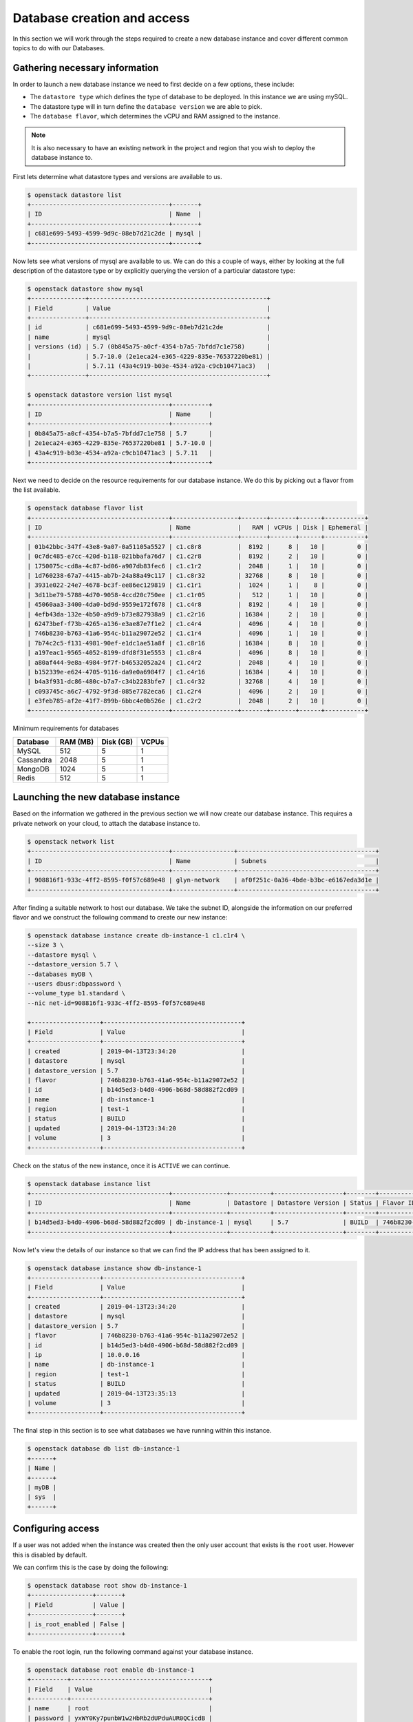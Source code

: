 .. _database_page:

############################
Database creation and access
############################


In this section we will work through the steps required to create a new
database instance and cover different common topics to do with our Databases.

*********************************
Gathering necessary information
*********************************

In order to launch a new database instance we need to first decide on a few
options, these include:

* The ``datastore type`` which defines the type of database to be deployed.
  In this instance we are using mySQL.
* The datastore type will in turn define the  ``database version`` we are able
  to pick.
* The ``database flavor``, which determines the vCPU and RAM assigned to the
  instance.

.. Note::
  It is also necessary to have an existing network in the project and region
  that you wish to deploy the database instance to.

First lets determine what datastore types and versions are available to us.

.. code-block:: bash

  $ openstack datastore list
  +--------------------------------------+-------+
  | ID                                   | Name  |
  +--------------------------------------+-------+
  | c681e699-5493-4599-9d9c-08eb7d21c2de | mysql |
  +--------------------------------------+-------+


Now lets see what versions of mysql are available to us. We can do this a
couple of ways, either by looking at the full description of the datastore type
or by explicitly querying the version of a particular datastore type:

.. code-block:: bash

  $ openstack datastore show mysql
  +---------------+-------------------------------------------------+
  | Field         | Value                                           |
  +---------------+-------------------------------------------------+
  | id            | c681e699-5493-4599-9d9c-08eb7d21c2de            |
  | name          | mysql                                           |
  | versions (id) | 5.7 (0b845a75-a0cf-4354-b7a5-7bfdd7c1e758)      |
  |               | 5.7-10.0 (2e1eca24-e365-4229-835e-76537220be81) |
  |               | 5.7.11 (43a4c919-b03e-4534-a92a-c9cb10471ac3)   |
  +---------------+-------------------------------------------------+

  $ openstack datastore version list mysql
  +--------------------------------------+----------+
  | ID                                   | Name     |
  +--------------------------------------+----------+
  | 0b845a75-a0cf-4354-b7a5-7bfdd7c1e758 | 5.7      |
  | 2e1eca24-e365-4229-835e-76537220be81 | 5.7-10.0 |
  | 43a4c919-b03e-4534-a92a-c9cb10471ac3 | 5.7.11   |
  +--------------------------------------+----------+

Next we need to decide on the resource requirements for our database instance.
We do  this by picking out a flavor from the list available.

.. code-block:: bash

  $ openstack database flavor list
  +--------------------------------------+------------------+-------+-------+------+-----------+
  | ID                                   | Name             |   RAM | vCPUs | Disk | Ephemeral |
  +--------------------------------------+------------------+-------+-------+------+-----------+
  | 01b42bbc-347f-43e8-9a07-0a51105a5527 | c1.c8r8          |  8192 |     8 |   10 |         0 |
  | 0c7dc485-e7cc-420d-b118-021bbafa76d7 | c1.c2r8          |  8192 |     2 |   10 |         0 |
  | 1750075c-cd8a-4c87-bd06-a907db83fec6 | c1.c1r2          |  2048 |     1 |   10 |         0 |
  | 1d760238-67a7-4415-ab7b-24a88a49c117 | c1.c8r32         | 32768 |     8 |   10 |         0 |
  | 3931e022-24e7-4678-bc3f-ee86ec129819 | c1.c1r1          |  1024 |     1 |    8 |         0 |
  | 3d11be79-5788-4d70-9058-4ccd20c750ee | c1.c1r05         |   512 |     1 |   10 |         0 |
  | 45060aa3-3400-4da0-bd9d-9559e172f678 | c1.c4r8          |  8192 |     4 |   10 |         0 |
  | 4efb43da-132e-4b50-a9d9-b73e827938a9 | c1.c2r16         | 16384 |     2 |   10 |         0 |
  | 62473bef-f73b-4265-a136-e3ae87e7f1e2 | c1.c4r4          |  4096 |     4 |   10 |         0 |
  | 746b8230-b763-41a6-954c-b11a29072e52 | c1.c1r4          |  4096 |     1 |   10 |         0 |
  | 7b74c2c5-f131-4981-90ef-e1dc1ae51a8f | c1.c8r16         | 16384 |     8 |   10 |         0 |
  | a197eac1-9565-4052-8199-dfd8f31e5553 | c1.c8r4          |  4096 |     8 |   10 |         0 |
  | a80af444-9e8a-4984-9f7f-b46532052a24 | c1.c4r2          |  2048 |     4 |   10 |         0 |
  | b152339e-e624-4705-9116-da9e0a6984f7 | c1.c4r16         | 16384 |     4 |   10 |         0 |
  | b4a3f931-dc86-480c-b7a7-c34b2283bfe7 | c1.c4r32         | 32768 |     4 |   10 |         0 |
  | c093745c-a6c7-4792-9f3d-085e7782eca6 | c1.c2r4          |  4096 |     2 |   10 |         0 |
  | e3feb785-af2e-41f7-899b-6bbc4e0b526e | c1.c2r2          |  2048 |     2 |   10 |         0 |
  +--------------------------------------+------------------+-------+-------+------+-----------+

Minimum requirements for databases

+---------+----------+-----------+-------+
|Database | RAM (MB) | Disk (GB) | VCPUs |
+=========+==========+===========+=======+
|MySQL    |512       | 5         |1      |
+---------+----------+-----------+-------+
|Cassandra|2048      | 5         |1      |
+---------+----------+-----------+-------+
|MongoDB  |1024      | 5         |1      |
+---------+----------+-----------+-------+
|Redis    |512       | 5         |1      |
+---------+----------+-----------+-------+


***********************************
Launching the new database instance
***********************************

Based on the information we gathered in the previous section we will now create
our database instance. This requires a private network on your cloud, to
attach the database instance to.

.. code-block:: bash

  $ openstack network list
  +--------------------------------------+-----------------+--------------------------------------+
  | ID                                   | Name            | Subnets                              |
  +--------------------------------------+-----------------+--------------------------------------+
  | 908816f1-933c-4ff2-8595-f0f57c689e48 | glyn-network    | af0f251c-0a36-4bde-b3bc-e6167eda3d1e |
  +--------------------------------------+-----------------+--------------------------------------+

After finding a suitable network to host our database. We take the
subnet ID, alongside the information on our preferred flavor and we construct
the following command to create our new instance:

.. code-block:: bash

  $ openstack database instance create db-instance-1 c1.c1r4 \
  --size 3 \
  --datastore mysql \
  --datastore_version 5.7 \
  --databases myDB \
  --users dbusr:dbpassword \
  --volume_type b1.standard \
  --nic net-id=908816f1-933c-4ff2-8595-f0f57c689e48

  +-------------------+--------------------------------------+
  | Field             | Value                                |
  +-------------------+--------------------------------------+
  | created           | 2019-04-13T23:34:20                  |
  | datastore         | mysql                                |
  | datastore_version | 5.7                                  |
  | flavor            | 746b8230-b763-41a6-954c-b11a29072e52 |
  | id                | b14d5ed3-b4d0-4906-b68d-58d882f2cd09 |
  | name              | db-instance-1                        |
  | region            | test-1                               |
  | status            | BUILD                                |
  | updated           | 2019-04-13T23:34:20                  |
  | volume            | 3                                    |
  +-------------------+--------------------------------------+


Check on the status of the new instance, once it is ``ACTIVE`` we can continue.

.. code-block:: bash

  $ openstack database instance list
  +--------------------------------------+---------------+-----------+-------------------+--------+--------------------------------------+------+--------+
  | ID                                   | Name          | Datastore | Datastore Version | Status | Flavor ID                            | Size | Region |
  +--------------------------------------+---------------+-----------+-------------------+--------+--------------------------------------+------+--------+
  | b14d5ed3-b4d0-4906-b68d-58d882f2cd09 | db-instance-1 | mysql     | 5.7               | BUILD  | 746b8230-b763-41a6-954c-b11a29072e52 |    3 | test-1 |
  +--------------------------------------+---------------+-----------+-------------------+--------+--------------------------------------+------+--------+


Now let's view the details of our instance so that we can find the IP address
that has been assigned to it.

.. code-block:: bash

  $ openstack database instance show db-instance-1
  +-------------------+--------------------------------------+
  | Field             | Value                                |
  +-------------------+--------------------------------------+
  | created           | 2019-04-13T23:34:20                  |
  | datastore         | mysql                                |
  | datastore_version | 5.7                                  |
  | flavor            | 746b8230-b763-41a6-954c-b11a29072e52 |
  | id                | b14d5ed3-b4d0-4906-b68d-58d882f2cd09 |
  | ip                | 10.0.0.16                            |
  | name              | db-instance-1                        |
  | region            | test-1                               |
  | status            | BUILD                                |
  | updated           | 2019-04-13T23:35:13                  |
  | volume            | 3                                    |
  +-------------------+--------------------------------------+

The final step in this section is to see what databases we have running within
this instance.

.. code-block:: bash

  $ openstack database db list db-instance-1
  +------+
  | Name |
  +------+
  | myDB |
  | sys  |
  +------+


******************
Configuring access
******************

If a user was not added when the instance was created then the only
user account that exists is the ``root`` user. However this is disabled by
default.

We can confirm this is the case by doing the following:

.. code-block:: bash

  $ openstack database root show db-instance-1
  +-----------------+-------+
  | Field           | Value |
  +-----------------+-------+
  | is_root_enabled | False |
  +-----------------+-------+

To enable the root login, run the following command against your database
instance.

.. code-block:: bash

  $ openstack database root enable db-instance-1
  +----------+--------------------------------------+
  | Field    | Value                                |
  +----------+--------------------------------------+
  | name     | root                                 |
  | password | yxWY0Ky7punbW1w2HbRb2dUPduAUR0QCicdB |
  +----------+--------------------------------------+

.. Note::

  A random password will be generated for the root user, this will need to be
  noted down as it cannot be retrieved again. If the password is misplaced the
  only option is to re-run the enable command which will generate a new
  random password.

To confirm the root account is now enabled simply re-run the same command
as above.

.. code-block:: bash

  $openstack database root show db1
  +-----------------+-------+
  | Field           | Value |
  +-----------------+-------+
  | is_root_enabled | True  |
  +-----------------+-------+


We can check that this has worked if we are able to access the database and run
the following query:

.. code-block:: bash

  $ mysql -h 10.0.0.14 -u root -p -e 'SELECT USER()'
  Enter password:
  +----------------+
  | USER()         |
  +----------------+
  | root@10.0.0.16 |
  +----------------+



Creating new users
==================

While it is possible to create a database user when launching your database
instance using the ``--users <username>:<password>`` argument it is more than
likely that further users will need to be added over time.

This can be done using the openstack commandline. Below we can see two example
of how we can add a new user to our myDB database. One example creates a
user that can access the database from any location. This is the same behaviour
that is displayed when the user is created as part of the initial database
instance creation.

The other example uses the ``--host`` argument which allows a user to be
created that can only connect from the specified IP address.

.. code-block:: bash

  $ openstack database user create db-instance-1 newuser userpass --host 10.0.0.15 --databases myDB

  $ openstack database user list db-instance-1
  +---------+-----------+-----------+
  | Name    | Host      | Databases |
  +---------+-----------+-----------+
  | dbusr   | %         | myDB      |
  | newuser | 10.0.0.15 | myDB      |
  +---------+-----------+-----------+

  $ openstack database user create db-instance-1 newuser2 userpass2 myDB

  $ openstack database user list db-instance-1
  +----------+-----------+-----------+
  | Name     | Host      | Databases |
  +----------+-----------+-----------+
  | dbusr    | %         | myDB      |
  | newuser2 | %         |           |
  | newuser  | 10.0.0.15 | myDB      |
  +----------+-----------+-----------+

Before moving on let's remove our new test users.

.. code-block:: bash

  $ openstack database user delete db-instance-1 newuser

  $ openstack database user delete db-instance-1 newuser2



*****************************
Adding and deleting databases
*****************************

Once you have a database instance deployed it is fairly simple to add and
remove databases from it.

.. code-block:: bash

  $ openstack database db create db-instance-1 myDB2

To check the results we use the command from before:

.. code-block:: bash

  $ openstack database db list db-instance-1
  +-------+
  | Name  |
  +-------+
  | myDB  |
  | myDB2 |
  | sys   |
  +-------+

To delete a database, you need the following command:

.. code-block:: bash

  openstack database instance delete db1
  #wait until the console returns, it will reply with a message saying your database was deleted.




.. _backups-for-database-on-Sky-tv_cloud:

********************
Working with backups
********************
The following is an example of how to set up and recreate an instance using a
backup as a source. You can do this with the database you've already created
during this guide, or create another one for the purposes of testing (since we
will be deleting the database to test the recovery process)

.. code-block:: bash

  $ openstack database backup create db-instance-1 db1-backup

  $ openstack database backup list
  +--------------------------------------+--------------------------------------+------------+-----------+-----------+---------------------+
  | ID                                   | Instance ID                          | Name       | Status    | Parent ID | Updated             |
  +--------------------------------------+--------------------------------------+------------+-----------+-----------+---------------------+
  | 09e93fcd-c384-4be1-b9ec-c6101d960f45 | bfe87861-5780-4a4a-af4b-47b045400de6 | db1-backup | COMPLETED | None      | 2019-03-28T00:22:42 |
  +--------------------------------------+--------------------------------------+------------+-----------+-----------+---------------------+

Destroy the instance and recreate using the backup as source:

.. code-block:: bash

  $ openstack database instance delete db-instance-1     # wait for it to be deleted...
  $ openstack database instance create db-instance-1 c1.c1r4 \
    --size 3 \
    --volume_type b1.standard \
    --databases myDB \
    --users dbusr:dbpassword \
    --datastore mysql \
    --datastore_version 5.7 \
    --backup db1-backup \
    --nic net-id=908816f1-933c-4ff2-8595-f0f57c689e48

  $ openstack database instance list
  +--------------------------------------+----------------+-----------+-------------------+--------+--------------------------------------+------+--------+
  | ID                                   | Name           | Datastore | Datastore Version | Status | Flavor ID                            | Size | Region |
  +--------------------------------------+----------------+-----------+-------------------+--------+--------------------------------------+------+--------+
  | 6bd114d1-7251-42d6-9426-db598c085472 | db-instance-1  | mysql     | 5.7               | ACTIVE | e3feb785-af2e-41f7-899b-6bbc4e0b526e |    4 | test-1 |
  +--------------------------------------+----------------+-----------+-------------------+--------+--------------------------------------+------+--------+

  Connect and check data in there:

  $ mysql -h db-instance-2 -uusr -p db
  Enter password:

  mysql> SELECT count(*) FROM sbtest1;
  +----------+
  | count(*) |
  +----------+
  |  2000000 |
  +----------+
  1 row in set (0.41 sec)



*****************
Creating replicas
*****************

Replicating a database instance allows you to make a copy of an instance and,
by default, have it run alongside the original. You can also setup a replica
to perform a variety of different tasks. You could have it run on standby
and periodically update to keep up to date with the master. Or you could use
it to run your queries so that the master isn't burdened with the load of large
operations. There are many different uses for having a replica.

While similar to a backup, a replica has some key differences.
The main difference between the two is that, a backup takes what is essentially
a snapshot, of your current database and stores away a list of commands and
values able to restore a new instance to that snapshot's point in time.
While a replica will be a full copy of your database when created and
from there is an independent database instance. It can then be set up to
receive updates or perform a number of functions as mentioned earlier.

The command to create a replica is:

.. code-block:: bash

  $ openstack database instance create db-replica-1 c1.c1r4 --size 3 \
    --volume_type b1.standard  \
    --datastore mysql \
    --datastore_version 5.7 \
    --nic net-id=908816f1-933c-4ff2-8595-f0f57c689e48 \
    --replica_of db-instance-1

  $ openstack database instance list
  +--------------------------------------+---------------+-----------+-------------------+--------+--------------------------------------+------+--------+
  | ID                                   | Name          | Datastore | Datastore Version | Status | Flavor ID                            | Size | Region |
  +--------------------------------------+---------------+-----------+-------------------+--------+--------------------------------------+------+--------+
  | 6bd114d1-7251-42d6-9426-db598c085472 | db-instance-1 | mysql     | 5.7               | ACTIVE | e3feb785-af2e-41f7-899b-6bbc4e0b526e |    4 | test-1 |
  | 8ddd73b2-939c-496d-906a-4eab4000fff0 | db-replica-1  | mysql     | 5.7               | ACTIVE | e3feb785-af2e-41f7-899b-6bbc4e0b526e |    4 | test-1 |
  +--------------------------------------+---------------+-----------+-------------------+--------+--------------------------------------+------+--------+



************
Viewing logs
************

Logging is important for keeping a well maintained database. In the following
example we will be showing how to publish a slow_query log. These are a
performance log that consists of SQL statements that have taken longer than
the specified long_query_time to execute.

First thing we have to do is check whether we have logging enabled on our
instance or not.

.. code-block:: bash

  $ openstack database log list db-instance-1
  +------------+------+----------+-----------+---------+-----------+--------+
  | Name       | Type | Status   | Published | Pending | Container | Prefix |
  +------------+------+----------+-----------+---------+-----------+--------+
  | slow_query | USER | Disabled |         0 |       0 | None      | None   |
  | general    | USER | Disabled |         0 |       0 | None      | None   |
  +------------+------+----------+-----------+---------+-----------+--------+

At the moment our, database instance doesn't have logging enabled. The
following shows how to enable slow_query specifically.

.. code-block:: bash

  $ openstack database log enable db-instance-1 slow_query
  +-----------+----------------------------------------------------------------+
  | Field     | Value                                                          |
  +-----------+----------------------------------------------------------------+
  | container | None                                                           |
  | metafile  | 6bd114d1-7251-42d6-9426-db598c085472/mysql-slow_query_metafile |
  | name      | slow_query                                                     |
  | pending   | 182                                                            |
  | prefix    | None                                                           |
  | published | 0                                                              |
  | status    | Ready                                                          |
  | type      | USER                                                           |
  +-----------+----------------------------------------------------------------+

  #Check to confirm this action

  $ openstack database log list db1
  +------------+------+----------+-----------+---------+-----------+--------+
  | Name       | Type | Status   | Published | Pending | Container | Prefix |
  +------------+------+----------+-----------+---------+-----------+--------+
  | slow_query | USER | Ready    |         0 |     182 | None      | None   |
  | general    | USER | Disabled |         0 |       0 | None      | None   |
  +------------+------+----------+-----------+---------+-----------+--------+

Finally we publish the log using:

.. code-block:: bash

  $ trove log-publish db1 slow_query
  +-----------+----------------------------------------------------------------+
  | Property  | Value                                                          |
  +-----------+----------------------------------------------------------------+
  | container | database_logs                                                  |
  | metafile  | 6bd114d1-7251-42d6-9426-db598c085472/mysql-slow_query_metafile |
  | name      | slow_query                                                     |
  | pending   | 0                                                              |
  | prefix    | 6bd114d1-7251-42d6-9426-db598c085472/mysql-slow_query/         |
  | published | 182                                                            |
  | status    | Published                                                      |
  | type      | USER                                                           |
  +-----------+----------------------------------------------------------------+


  $ openstack object list database_logs
  +--------------------------------------------------------------------------------------+
  | Name                                                                                 |
  +--------------------------------------------------------------------------------------+
  | 6bd114d1-7251-42d6-9426-db598c085472/mysql-slow_query/log-2019-03-28T01:25:32.259223 |
  | 6bd114d1-7251-42d6-9426-db598c085472/mysql-slow_query_metafile                       |
  +--------------------------------------------------------------------------------------+
